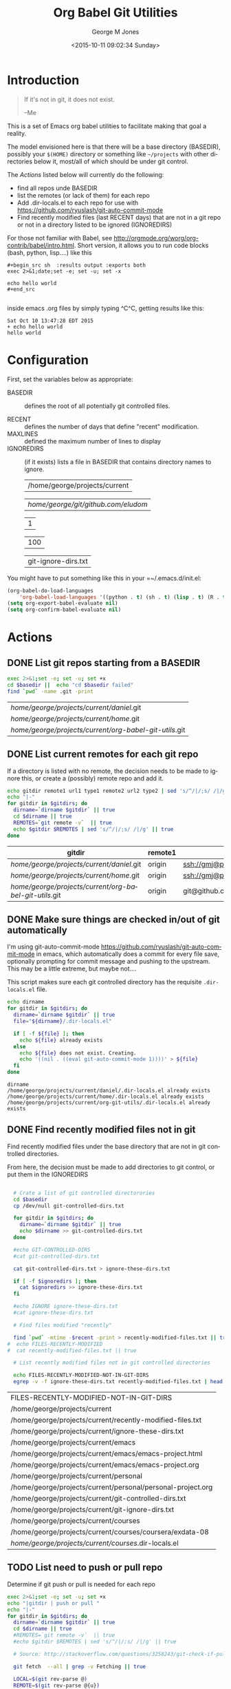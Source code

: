 #+OPTIONS: ':nil *:t -:t ::t <:t H:3 \n:nil ^:nil arch:headline
#+OPTIONS: author:t c:nil creator:nil d:(not "LOGBOOK") date:t e:t
#+OPTIONS: email:nil f:t inline:t num:2 p:nil pri:nil prop:nil
#+OPTIONS: stat:t tags:t tasks:t tex:t timestamp:t title:t toc:2
#+OPTIONS: todo:t |:t
#+TITLE: Org Babel Git Utilities
#+DATE: <2015-10-11 09:02:34 Sunday>
#+AUTHOR: George M Jones
#+EMAIL: gmj@pobox.com
#+LANGUAGE: en
#+SELECT_TAGS: export
#+EXCLUDE_TAGS: noexport
#+CREATOR: Emacs 25.0.50.1 (Org mode 8.3beta)

* Introduction

#+begin_quote
If it's not in git, it does not exist.

--Me
#+end_quote

This is a set of Emacs org babel utilities to facilitate making that
goal a reality.

The model envisioned here is that there will be a base directory
(BASEDIR), possibly your =$(HOME)= directory or something like
=~/projects= with other directories below it, most/all of which should
be under git control.

The [[*Actions][Actions]] listed below will currently do the following:

- find all repos unde BASEDIR
- list the remotes (or lack of them) for each repo
- Add .dir-locals.el to each repo for use with https://github.com/ryuslash/git-auto-commit-mode
- Find recently modified files (last RECENT days) that are not in a
  git repo or not in a directory listed to be ignored (IGNOREDIRS)

For those not familiar with Babel, see
http://orgmode.org/worg/org-contrib/babel/intro.html.  Short version,
it allows you to run code blocks (bash, python, lisp....) like this

#+begin_example
#+begin_src sh  :results output :exports both
exec 2>&1;date;set -e; set -u; set -x

echo hello world
#+end_src

#+end_example

#+begin_src sh  :results output :exports results
exec 2>&1;date;set -e; set -u; set -x

echo hello world
#+end_src

inside emacs .org files by simply typing ^C^C, getting results like this:

#+RESULTS:
: Sat Oct 10 13:47:28 EDT 2015
: + echo hello world
: hello world

* Configuration
  First, set the variables below as appropriate:

  - BASEDIR :: defines the root of all potentially git controlled
       files.
       
  - RECENT :: defines the number of days that define "recent"
        modification. 
  - MAXLINES :: defined the maximum number of lines to display   
  - IGNOREDIRS :: (if it exists) lists a file in BASEDIR that
        contains   directory names to ignore.

    #+NAME: BASEDIR
    | /home/george/projects/current   |

    #+NAME: BASEDIR
    | /home/george/git/github.com/eludom/   |

    #+NAME: RECENT
    | 1   |

    #+NAME: MAXLINES
    | 100 |

    #+NAME: IGNOREDIRS
    | git-ignore-dirs.txt |

You might have to put something like this in your =~/.emacs.d/init.el:

#+begin_src  lisp
(org-babel-do-load-languages
    'org-babel-load-languages '((python . t) (sh . t) (lisp . t) (R . t) (ditaa . t)))
(setq org-export-babel-evaluate nil)
(setq org-confirm-babel-evaluate nil)
#+end_src

* Actions
** DONE List git repos starting from a BASEDIR
 #+name: GIT-DIRS
 #+begin_src sh  :results table :exports both :var basedir=BASEDIR
 exec 2>&1;set -e; set -u; set +x
 cd $basedir ||  echo "cd $basedir failed" 
 find `pwd` -name .git -print 

 #+end_src

 #+RESULTS: GIT-DIRS
 | /home/george/projects/current/daniel/.git              |
 | /home/george/projects/current/home/.git                |
 | /home/george/projects/current/org-babel-git-utils/.git |

** DONE List current remotes for each git repo

   If a directory is listed with no remote, the decision needs to be
   made to ignore this, or create a (possibly) remote repo and add
   it.

 #+name: git-files-and-repos
 #+begin_src sh   :exports both  :var gitdirs=GIT-DIRS :results verbatim drawer
 echo gitdir remote1 url1 type1 remote2 url2 type2 | sed 's/^/|/;s/ /|/g'
 echo "|-"
 for gitdir in $gitdirs; do
   dirname=`dirname $gitdir` || true
   cd $dirname || true
   REMOTES=`git remote -v`  || true
   echo $gitdir $REMOTES | sed 's/^/|/;s/ /|/g' || true
 done
 #+end_src

 #+RESULTS: git-files-and-repos
 :RESULTS:
 | gitdir                                                 | remote1 | url1                                          | type1   | remote2 | url2                                          | type2  |
 |--------------------------------------------------------+---------+-----------------------------------------------+---------+---------+-----------------------------------------------+--------|
 | /home/george/projects/current/daniel/.git              | origin  | ssh://gmj@port111.com/home/gmj/git/daniel.git | (fetch) | origin  | ssh://gmj@port111.com/home/gmj/git/daniel.git | (push) |
 | /home/george/projects/current/home/.git                | origin  | ssh://gmj@port111.com/home/gmj/git/home       | (fetch) | origin  | ssh://gmj@port111.com/home/gmj/git/home       | (push) |
 | /home/george/projects/current/org-babel-git-utils/.git | origin  | git@github.com:eludom/org-babel-git-utils.git | (fetch) | origin  | git@github.com:eludom/org-babel-git-utils.git | (push) |
 :END:

** DONE Make sure things are checked in/out of git automatically

   I'm using git-auto-commit-mode
   https://github.com/ryuslash/git-auto-commit-mode in emacs, which
   automatically does a commit for every file save, optionally
   prompting for commit message and pushing to the  upstream.  This
   may be a little extreme, but maybe not....

   This script makes sure each git controlled directory has the
   requisite =.dir-locals.el= file.
    
 #+name: git-autocommit-setup
 #+begin_src sh  :results output :exports both  :var gitdirs=GIT-DIRS
 echo dirname 
 for gitdir in $gitdirs; do
   dirname=`dirname $gitdir` || true
   file="${dirname}/.dir-locals.el"

   if [ -f ${file} ]; then
     echo ${file} already exists
   else
     echo ${file} does not exist. Creating.
     echo '((nil . ((eval git-auto-commit-mode 1))))' > ${file}
   fi
 done
 #+end_src

 #+RESULTS: git-autocommit-setup
 : dirname
 : /home/george/projects/current/daniel/.dir-locals.el already exists
 : /home/george/projects/current/home/.dir-locals.el already exists
 : /home/george/projects/current/org-git-utils/.dir-locals.el already exists

** DONE Find recently modified files not in git

    Find recently modified files under the base directory that are not
    in git controlled directories.

    From here, the decision must be made to add directories to git
    control, or put them in the IGNOREDIRS

  #+name: find-recently-modified-files-not-in-git
  #+begin_src sh  :results table :exports both  :var gitdirs=GIT-DIRS :var basedir=BASEDIR :var recent=RECENT :var maxlines=MAXLINES :var ignoredirs=IGNOREDIRS

  # Crate a list of git controlled directorories
  cd $basedir
  cp /dev/null git-controlled-dirs.txt

  for gitdir in $gitdirs; do
    dirname=`dirname $gitdir` || true
    echo $dirname >> git-controlled-dirs.txt
  done

  #echo GIT-CONTROLLED-DIRS
  #cat git-controlled-dirs.txt

  cat git-controlled-dirs.txt > ignore-these-dirs.txt

  if [ -f $ignoredirs ]; then
    cat $ignoredirs >> ignore-these-dirs.txt 
  fi

  #echo IGNORE ignore-these-dirs.txt
  #cat ignore-these-dirs.txt

  # Find files modified "recently"

  find `pwd` -mtime -$recent -print > recently-modified-files.txt || true
#  echo FILES-RECENTLY-MODIFIED
#  cat recently-modified-files.txt || true

  # List recently modified files not in git controlled directories

  echo FILES-RECENTLY-MODIFIED-NOT-IN-GIT-DIRS
  egrep -v -f ignore-these-dirs.txt recently-modified-files.txt | head -$maxlines
  
  #+end_src

  #+RESULTS: find-recently-modified-files-not-in-git
  | FILES-RECENTLY-MODIFIED-NOT-IN-GIT-DIRS                     |
  | /home/george/projects/current                               |
  | /home/george/projects/current/recently-modified-files.txt   |
  | /home/george/projects/current/ignore-these-dirs.txt         |
  | /home/george/projects/current/emacs                         |
  | /home/george/projects/current/emacs/emacs-project.html      |
  | /home/george/projects/current/emacs/emacs-project.org       |
  | /home/george/projects/current/personal                      |
  | /home/george/projects/current/personal/personal-project.org |
  | /home/george/projects/current/git-controlled-dirs.txt       |
  | /home/george/projects/current/git-ignore-dirs.txt           |
  | /home/george/projects/current/courses                       |
  | /home/george/projects/current/courses/coursera/exdata-08    |
  | /home/george/projects/current/courses/.dir-locals.el        |


** TODO List need to push or pull repo

   Determine if git push or pull is needed for each repo

 #+name: git-pull
 #+begin_src sh   :exports both  :var gitdirs=GIT-DIRS :results verbatim drawer
 exec 2>&1;set -e; set -u; set +x
 echo "|gitdir | push or pull "
 echo "|-"
 for gitdir in $gitdirs; do
   dirname=`dirname $gitdir` || true
   cd $dirname || true
   #REMOTES=`git remote -v`  || true
   #echo $gitdir $REMOTES | sed 's/^/|/;s/ /|/g' || true

   # Source: http://stackoverflow.com/questions/3258243/git-check-if-pull-needed

   git fetch  --all | grep -v Fetching || true

   LOCAL=$(git rev-parse @)
   REMOTE=$(git rev-parse @{u})
   BASE=$(git merge-base @ @{u})

   echo -n "| $dirname |"
   if [ $LOCAL = $REMOTE ]; then
     echo "Up-to-date (LOCAL $LOCAL = REMOTE $REMOTE)"
   elif [ $LOCAL = $BASE ]; then
     echo "Need to pull (LOCAL $LOCAL = BASE $BASE)"
   elif [ $REMOTE = $BASE ]; then
     echo "Need to push (REMOTE $REMOTE = BASE $BASE)"
   else
     echo "Diverged"
   fi
 done
 #+end_src

 #+RESULTS: git-pull
 :RESULTS:
 | gitdir                                            | push or pull                                                                                                  |
 |---------------------------------------------------+---------------------------------------------------------------------------------------------------------------|
 | /home/george/projects/current/daniel              | Up-to-date (LOCAL 81bf6b01db0acbd5c8602b4956b25d83f259af1c = REMOTE 81bf6b01db0acbd5c8602b4956b25d83f259af1c) |
 | /home/george/projects/current/home                | Up-to-date (LOCAL b5aa51a20532e851682fcbe6fe941e6414323c45 = REMOTE b5aa51a20532e851682fcbe6fe941e6414323c45) |
 | /home/george/projects/current/org-babel-git-utils | Up-to-date (LOCAL 0e11b72b189e028660de17087fabb7b4fb5d6e1e = REMOTE 0e11b72b189e028660de17087fabb7b4fb5d6e1e) |
 :END:



 




* Caveats
  - Using shell in babel is sometimes fragile.   Debugging often
    involves adding =|| true= to the end of commands to get the error
    messages.
  - There will only be one file in the org-git-utils repo.  Since org bable
    files are self documenting, and github has some level of support
    for org files, I will post a version of this as the README.org,
    and check in another version as the file in the repo.   I expect
    that the README will quickly dated as I continue to use and
    improve the actual org-git-utils.org.   From time to time, I may
    update the README, but you should pull the org-git-utils file from
    the repo to actually use. 



